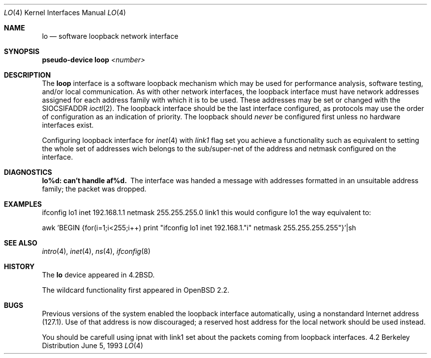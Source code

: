 .\"	$OpenBSD: lo.4,v 1.5 1998/02/14 18:53:56 mickey Exp $
.\"	$NetBSD: lo.4,v 1.3 1994/11/30 16:22:23 jtc Exp $
.\"
.\" Copyright (c) 1983, 1991, 1993
.\"	The Regents of the University of California.  All rights reserved.
.\"
.\" Redistribution and use in source and binary forms, with or without
.\" modification, are permitted provided that the following conditions
.\" are met:
.\" 1. Redistributions of source code must retain the above copyright
.\"    notice, this list of conditions and the following disclaimer.
.\" 2. Redistributions in binary form must reproduce the above copyright
.\"    notice, this list of conditions and the following disclaimer in the
.\"    documentation and/or other materials provided with the distribution.
.\" 3. All advertising materials mentioning features or use of this software
.\"    must display the following acknowledgement:
.\"	This product includes software developed by the University of
.\"	California, Berkeley and its contributors.
.\" 4. Neither the name of the University nor the names of its contributors
.\"    may be used to endorse or promote products derived from this software
.\"    without specific prior written permission.
.\"
.\" THIS SOFTWARE IS PROVIDED BY THE REGENTS AND CONTRIBUTORS ``AS IS'' AND
.\" ANY EXPRESS OR IMPLIED WARRANTIES, INCLUDING, BUT NOT LIMITED TO, THE
.\" IMPLIED WARRANTIES OF MERCHANTABILITY AND FITNESS FOR A PARTICULAR PURPOSE
.\" ARE DISCLAIMED.  IN NO EVENT SHALL THE REGENTS OR CONTRIBUTORS BE LIABLE
.\" FOR ANY DIRECT, INDIRECT, INCIDENTAL, SPECIAL, EXEMPLARY, OR CONSEQUENTIAL
.\" DAMAGES (INCLUDING, BUT NOT LIMITED TO, PROCUREMENT OF SUBSTITUTE GOODS
.\" OR SERVICES; LOSS OF USE, DATA, OR PROFITS; OR BUSINESS INTERRUPTION)
.\" HOWEVER CAUSED AND ON ANY THEORY OF LIABILITY, WHETHER IN CONTRACT, STRICT
.\" LIABILITY, OR TORT (INCLUDING NEGLIGENCE OR OTHERWISE) ARISING IN ANY WAY
.\" OUT OF THE USE OF THIS SOFTWARE, EVEN IF ADVISED OF THE POSSIBILITY OF
.\" SUCH DAMAGE.
.\"
.\"     @(#)lo.4	8.1 (Berkeley) 6/5/93
.\"
.Dd June 5, 1993
.Dt LO 4
.Os BSD 4.2
.Sh NAME
.Nm lo
.Nd software loopback network interface
.Sh SYNOPSIS
.Sy pseudo-device Nm loop Em <number>
.Sh DESCRIPTION
The
.Nm loop
interface is a software loopback mechanism which may be
used for performance analysis, software testing, and/or local
communication.
As with other network interfaces, the loopback interface must have
network addresses assigned for each address family with which it is to be used.
These addresses
may be set or changed with the
.Dv SIOCSIFADDR
.Xr ioctl 2 .
The loopback interface should be the last interface configured,
as protocols may use the order of configuration as an indication of priority.
The loopback should
.Em never
be configured first unless no hardware
interfaces exist.
.Pp
Configuring loopback interface for
.Xr inet 4
with
.Em link1
flag set you achieve a functionality such as equivalent to setting
the whole set of addresses wich belongs to the sub/super-net of the
address and netmask configured on the interface.
.Sh DIAGNOSTICS
.Bl -diag
.It lo%d: can't handle af%d.
The interface was handed
a message with addresses formatted in an unsuitable address
family; the packet was dropped.
.El
.Sh EXAMPLES
ifconfig lo1 inet 192.168.1.1 netmask 255.255.255.0 link1
this would configure lo1 the way equivalent to:
.Pp
awk 'BEGIN {for(i=1;i<255;i++) \
print "ifconfig lo1 inet 192.168.1."i" netmask 255.255.255.255"}'|sh
.Sh SEE ALSO
.Xr intro 4 ,
.Xr inet 4 ,
.Xr ns 4 ,
.Xr ifconfig 8
.Sh HISTORY
The
.Nm
device appeared in
.Bx 4.2 .
.Pp
The wildcard functionality first appeared in
.Ox 2.2 .
.Sh BUGS
Previous versions of the system enabled the loopback interface
automatically, using a nonstandard Internet address (127.1).
Use of that address is now discouraged; a reserved host address
for the local network should be used instead.
.Pp
You should be carefull using ipnat with link1 set about the
packets coming from loopback interfaces.
